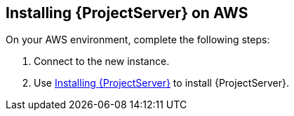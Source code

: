 == Installing {ProjectServer} on AWS

On your AWS environment, complete the following steps:

. Connect to the new instance.
. Use link:https://access.redhat.com/documentation/en-us/red_hat_satellite/{ProductVersion}/html/installing_satellite_server_from_a_connected_network/#installing_overview[Installing {ProjectServer}] to install {ProjectServer}. 
